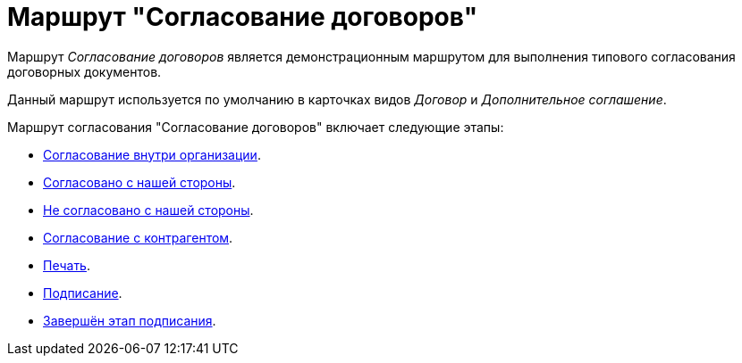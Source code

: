 = Маршрут "Согласование договоров"

Маршрут _Согласование договоров_ является демонстрационным маршрутом для выполнения типового согласования договорных документов.

Данный маршрут используется по умолчанию в карточках видов _Договор_ и _Дополнительное соглашение_.

.Маршрут согласования "Согласование договоров" включает следующие этапы:
* xref:contracts/approval/stage-inside.adoc[Согласование внутри организации].
* xref:contracts/approval/stage-we-ok.adoc[Согласовано с нашей стороны].
* xref:contracts/approval/stage-we-no.adoc[Не согласовано с нашей стороны].
* xref:contracts/approval/stage-partner.adoc[Согласование с контрагентом].
* xref:contracts/approval/stage-print.adoc[Печать].
* xref:contracts/approval/stage-signing.adoc[Подписание].
* xref:contracts/approval/stage-signed.adoc[Завершён этап подписания].
